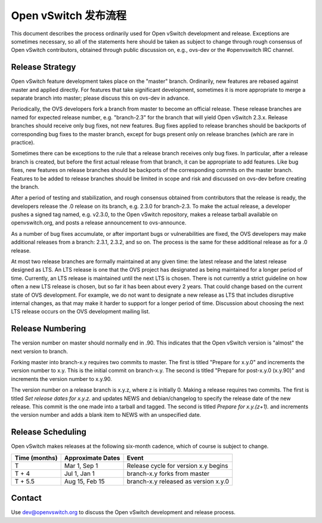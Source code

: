 ..
      Licensed under the Apache License, Version 2.0 (the "License"); you may
      not use this file except in compliance with the License. You may obtain
      a copy of the License at

          http://www.apache.org/licenses/LICENSE-2.0

      Unless required by applicable law or agreed to in writing, software
      distributed under the License is distributed on an "AS IS" BASIS, WITHOUT
      WARRANTIES OR CONDITIONS OF ANY KIND, either express or implied. See the
      License for the specific language governing permissions and limitations
      under the License.

      Convention for heading levels in Open vSwitch documentation:

      =======  Heading 0 (reserved for the title in a document)
      -------  Heading 1
      ~~~~~~~  Heading 2
      +++++++  Heading 3
      '''''''  Heading 4

      Avoid deeper levels because they do not render well.

=======================
Open vSwitch 发布流程
=======================

This document describes the process ordinarily used for Open vSwitch
development and release.  Exceptions are sometimes necessary, so all of the
statements here should be taken as subject to change through rough consensus of
Open vSwitch contributors, obtained through public discussion on, e.g., ovs-dev
or the #openvswitch IRC channel.

Release Strategy
----------------

Open vSwitch feature development takes place on the "master" branch.
Ordinarily, new features are rebased against master and applied directly.  For
features that take significant development, sometimes it is more appropriate to
merge a separate branch into master; please discuss this on ovs-dev in advance.

Periodically, the OVS developers fork a branch from master to become an
official release.  These release branches are named for expected release
number, e.g. "branch-2.3" for the branch that will yield Open vSwitch 2.3.x.
Release branches should receive only bug fixes, not new features.  Bug fixes
applied to release branches should be backports of corresponding bug fixes to
the master branch, except for bugs present only on release branches (which are
rare in practice).

Sometimes there can be exceptions to the rule that a release branch receives
only bug fixes.  In particular, after a release branch is created, but before
the first actual release from that branch, it can be appropriate to add
features.  Like bug fixes, new features on release branches should be backports
of the corresponding commits on the master branch.  Features to be added to
release branches should be limited in scope and risk and discussed on ovs-dev
before creating the branch.

After a period of testing and stabilization, and rough consensus obtained from
contributors that the release is ready, the developers release the .0 release
on its branch, e.g. 2.3.0 for branch-2.3.  To make the actual release, a
developer pushes a signed tag named, e.g. v2.3.0, to the Open vSwitch
repository, makes a release tarball available on openvswitch.org, and posts a
release announcement to ovs-announce.

As a number of bug fixes accumulate, or after important bugs or vulnerabilities
are fixed, the OVS developers may make additional releases from a branch:
2.3.1, 2.3.2, and so on.  The process is the same for these additional release
as for a .0 release.

At most two release branches are formally maintained at any given time: the
latest release and the latest release designed as LTS.  An LTS release is one
that the OVS project has designated as being maintained for a longer period of
time.  Currently, an LTS release is maintained until the next LTS is chosen.
There is not currently a strict guideline on how often a new LTS release is
chosen, but so far it has been about every 2 years.  That could change based on
the current state of OVS development.  For example, we do not want to designate
a new release as LTS that includes disruptive internal changes, as that may
make it harder to support for a longer period of time.  Discussion about
choosing the next LTS release occurs on the OVS development mailing list.

Release Numbering
-----------------

The version number on master should normally end in .90.  This indicates that
the Open vSwitch version is "almost" the next version to branch.

Forking master into branch-x.y requires two commits to master.  The first is
titled "Prepare for x.y.0" and increments the version number to x.y.  This is
the initial commit on branch-x.y.  The second is titled "Prepare for post-x.y.0
(x.y.90)" and increments the version number to x.y.90.

The version number on a release branch is x.y.z, where z is initially 0.
Making a release requires two commits.  The first is titled *Set release dates
for x.y.z.* and updates NEWS and debian/changelog to specify the release date
of the new release.  This commit is the one made into a tarball and tagged.
The second is titled *Prepare for x.y.(z+1).* and increments the version number
and adds a blank item to NEWS with an unspecified date.

Release Scheduling
------------------

Open vSwitch makes releases at the following six-month cadence, which of course
is subject to change.

+-------------------+-----------------------+--------------------------------------+
| **Time (months)** | **Approximate Dates** | **Event**                            |
+-------------------+-----------------------+--------------------------------------+
| T                 | Mar 1, Sep 1          | Release cycle for version x.y begins |
+-------------------+-----------------------+--------------------------------------+
| T + 4             | Jul 1, Jan 1          | branch-x.y forks from master         |
+-------------------+-----------------------+--------------------------------------+
| T + 5.5           | Aug 15, Feb 15        | branch-x.y released as version x.y.0 |
+-------------------+-----------------------+--------------------------------------+

Contact
-------

Use dev@openvswitch.org to discuss the Open vSwitch development and release
process.
